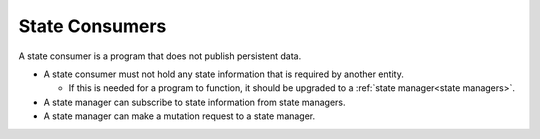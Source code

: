 State Consumers
===============

A state consumer is a program that does not publish persistent data.

-  A state consumer must not hold any state information that is required
   by another entity.

   -  If this is needed for a program to function, it should be upgraded to a :ref:`state manager<state managers>`.

-  A state manager can subscribe to state information from state managers.
-  A state manager can make a mutation request to a state manager.
